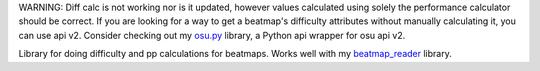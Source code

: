 WARNING: Diff calc is not working nor is it updated, however values calculated using solely the performance calculator should be correct. 
If you are looking for a way to get a beatmap's difficulty attributes without manually calculating it, you can use api v2. Consider checking out my
`osu.py <https://github.com/Sheepposu/osu.py>`_ library, a Python api wrapper for osu api v2.

Library for doing difficulty and pp calculations for beatmaps. Works well with my `beatmap_reader <https://github.com/Sheepposu/beatmap_reader>`_ library.

